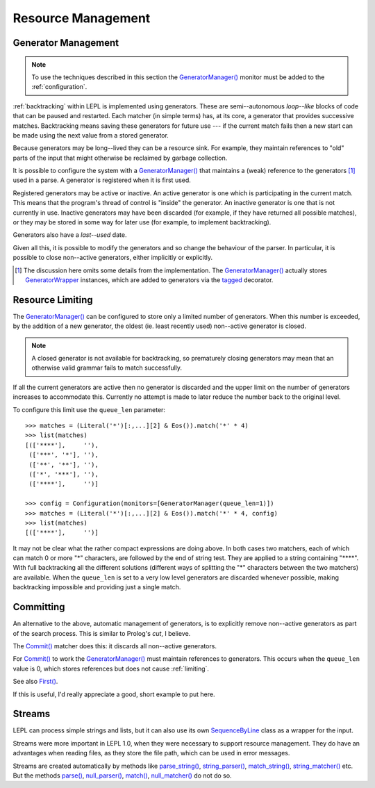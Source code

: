 
.. index:: resources
.. _resources:

Resource Management
===================


.. index:: GeneratorWrapper, backtracking, generators

Generator Management
--------------------

.. note::

  To use the techniques described in this section the `GeneratorManager()
  <api/redirect.html#lepl.manager.GeneratorManager>`_ monitor must be added to
  the :ref:`configuration`.

:ref:`backtracking` within LEPL is implemented using generators.  These are
semi--autonomous *loop--like* blocks of code that can be paused and restarted.
Each matcher (in simple terms) has, at its core, a generator that provides
successive matches.  Backtracking means saving these generators for future use
--- if the current match fails then a new start can be made using the next
value from a stored generator.

Because generators may be long--lived they can be a resource sink.  For
example, they maintain references to "old" parts of the input that might
otherwise be reclaimed by garbage collection.

It is possible to configure the system with a `GeneratorManager()
<api/redirect.html#lepl.manager.GeneratorManager>`_ that maintains a (weak)
reference to the generators [#]_ used in a parse.  A generator is registered
when it is first used.

Registered generators may be active or inactive.  An active generator is one
which is participating in the current match.  This means that the program's
thread of control is "inside" the generator.  An inactive generator is one
that is not currently in use.  Inactive generators may have been discarded
(for example, if they have returned all possible matches), or they may be
stored in some way for later use (for example, to implement backtracking).

Generators also have a *last--used* date.

Given all this, it is possible to modify the generators and so change the
behaviour of the parser.  In particular, it is possible to close non--active
generators, either implicitly or explicitly.

.. [#] The discussion here omits some details from the implementation.  The
       `GeneratorManager() <api/redirect.html#lepl.manager.GeneratorManager>`_
       actually stores `GeneratorWrapper
       <api/redirect.html#lepl.resources.GeneratorWrapper>`_ instances, which
       are added to generators via the `tagged
       <api/redirect.html#lepl.resources.tagged>`_ decorator.


.. index:: resources, queue_len
.. _limiting:

Resource Limiting
-----------------

The `GeneratorManager() <api/redirect.html#lepl.manager.GeneratorManager>`_
can be configured to store only a limited number of generators.  When this
number is exceeded, by the addition of a new generator, the oldest (ie. least
recently used) non--active generator is closed.

.. note::

  A closed generator is not available for backtracking, so prematurely closing
  generators may mean that an otherwise valid grammar fails to match
  successfully.

If all the current generators are active then no generator is discarded and
the upper limit on the number of generators increases to accommodate this.
Currently no attempt is made to later reduce the number back to the original
level.

To configure this limit use the ``queue_len`` parameter::

  >>> matches = (Literal('*')[:,...][2] & Eos()).match('*' * 4)
  >>> list(matches)
  [(['****'],     ''), 
   (['***', '*'], ''), 
   (['**', '**'], ''), 
   (['*', '***'], ''), 
   (['****'],     '')]
  
  >>> config = Configuration(monitors=[GeneratorManager(queue_len=1)])
  >>> matches = (Literal('*')[:,...][2] & Eos()).match('*' * 4, config)
  >>> list(matches)
  [(['****'],     '')]

It may not be clear what the rather compact expressions are doing above.  In
both cases two matchers, each of which can match 0 or more "*" characters, are
followed by the end of string test.  They are applied to a string containing
"\****".  With full backtracking all the different solutions (different ways
of splitting the "*" characters between the two matchers) are available.  When
the ``queue_len`` is set to a very low level generators are discarded whenever
possible, making backtracking impossible and providing just a single match.


.. index:: cut, prolog, min_queue, Commit()
.. _committing:

Committing
----------

An alternative to the above, automatic management of generators, is to
explicitly remove non--active generators as part of the search process.  This
is similar to Prolog's *cut*, I believe.

The `Commit() <api/redirect.html#lepl.functions.Commit>`_ matcher does this: it
discards all non--active generators.

For `Commit() <api/redirect.html#lepl.functions.Commit>`_ to work the
`GeneratorManager() <api/redirect.html#lepl.manager.GeneratorManager>`_ must
maintain references to generators.  This occurs when the ``queue_len`` value
is 0, which stores references but does not cause :ref:`limiting`.

See also `First() <api/redirect.html#lepl.functions.First>`_.

If this is useful, I'd really appreciate a good, short example to put here.


.. index:: streams, SequenceByLine(), memory, file

Streams
-------

LEPL can process simple strings and lists, but it can also use its own
`SequenceByLine <api/redirect.html#lepl.stream.SequenceByLine>`_ class as a
wrapper for the input.

Streams were more important in LEPL 1.0, when they were necessary to support
resource management.  They do have an advantages when reading files, as they
store the file path, which can be used in error messages.

Streams are created automatically by methods like `parse_string()
<api/redirect.html#lepl.functions.BaseMatcher.parse_string>`_, `string_parser()
<api/redirect.html#lepl.functions.BaseMatcher.string_parser>`_, `match_string()
<api/redirect.html#lepl.functions.BaseMatcher.match_string>`_,
`string_matcher()
<api/redirect.html#lepl.functions.BaseMatcher.string_matcher>`_ etc.  But the
methods `parse() <api/redirect.html#lepl.functions.BaseMatcher.parse>`_,
`null_parser() <api/redirect.html#lepl.functions.BaseMatcher.null_parser>`_,
`match() <api/redirect.html#lepl.functions.BaseMatcher.match>`_,
`null_matcher() <api/redirect.html#lepl.functions.BaseMatcher.null_matcher>`_
do not do so.

